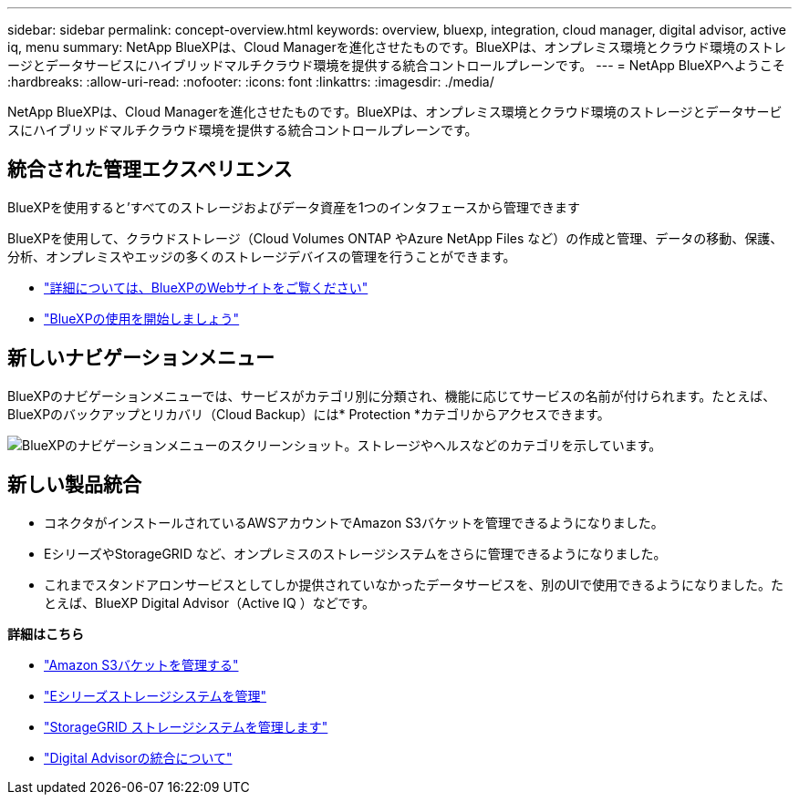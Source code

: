 ---
sidebar: sidebar 
permalink: concept-overview.html 
keywords: overview, bluexp, integration, cloud manager, digital advisor, active iq, menu 
summary: NetApp BlueXPは、Cloud Managerを進化させたものです。BlueXPは、オンプレミス環境とクラウド環境のストレージとデータサービスにハイブリッドマルチクラウド環境を提供する統合コントロールプレーンです。 
---
= NetApp BlueXPへようこそ
:hardbreaks:
:allow-uri-read: 
:nofooter: 
:icons: font
:linkattrs: 
:imagesdir: ./media/


[role="lead"]
NetApp BlueXPは、Cloud Managerを進化させたものです。BlueXPは、オンプレミス環境とクラウド環境のストレージとデータサービスにハイブリッドマルチクラウド環境を提供する統合コントロールプレーンです。



== 統合された管理エクスペリエンス

BlueXPを使用すると'すべてのストレージおよびデータ資産を1つのインタフェースから管理できます

BlueXPを使用して、クラウドストレージ（Cloud Volumes ONTAP やAzure NetApp Files など）の作成と管理、データの移動、保護、分析、オンプレミスやエッジの多くのストレージデバイスの管理を行うことができます。

* https://cloud.netapp.com["詳細については、BlueXPのWebサイトをご覧ください"^]
* https://docs.netapp.com/us-en/cloud-manager-setup-admin/index.html["BlueXPの使用を開始しましょう"^]




== 新しいナビゲーションメニュー

BlueXPのナビゲーションメニューでは、サービスがカテゴリ別に分類され、機能に応じてサービスの名前が付けられます。たとえば、BlueXPのバックアップとリカバリ（Cloud Backup）には* Protection *カテゴリからアクセスできます。

image:screenshot-navigation-menu.png["BlueXPのナビゲーションメニューのスクリーンショット。ストレージやヘルスなどのカテゴリを示しています。"]



== 新しい製品統合

* コネクタがインストールされているAWSアカウントでAmazon S3バケットを管理できるようになりました。
* EシリーズやStorageGRID など、オンプレミスのストレージシステムをさらに管理できるようになりました。
* これまでスタンドアロンサービスとしてしか提供されていなかったデータサービスを、別のUIで使用できるようになりました。たとえば、BlueXP Digital Advisor（Active IQ ）などです。


*詳細はこちら*

* https://docs.netapp.com/us-en/bluexp-s3-storage/index.html["Amazon S3バケットを管理する"^]
* https://docs.netapp.com/us-en/cloud-manager-e-series/index.html["Eシリーズストレージシステムを管理"^]
* https://docs.netapp.com/us-en/cloud-manager-storagegrid/index.html["StorageGRID ストレージシステムを管理します"^]
* https://docs.netapp.com/us-en/active-iq/digital-advisor-integration-with-bluexp.html["Digital Advisorの統合について"^]

